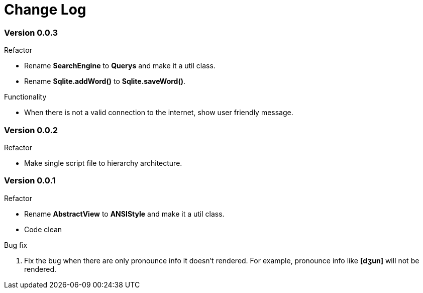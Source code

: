 = Change Log

=== Version 0.0.3

.Refactor
* Rename *SearchEngine* to *Querys* and make it a util class.
* Rename *Sqlite.addWord()* to *Sqlite.saveWord()*.

.Functionality
* When there is not a valid connection to the internet, show user friendly message.


=== Version 0.0.2

.Refactor
* Make single script file to hierarchy architecture.


=== Version 0.0.1

.Refactor
* Rename *AbstractView* to *ANSIStyle* and make it a util class.
* Code clean

.Bug fix
. Fix the bug when there are only pronounce info it doesn't rendered.
For example, pronounce info like *[dʒun]* will not be rendered.

